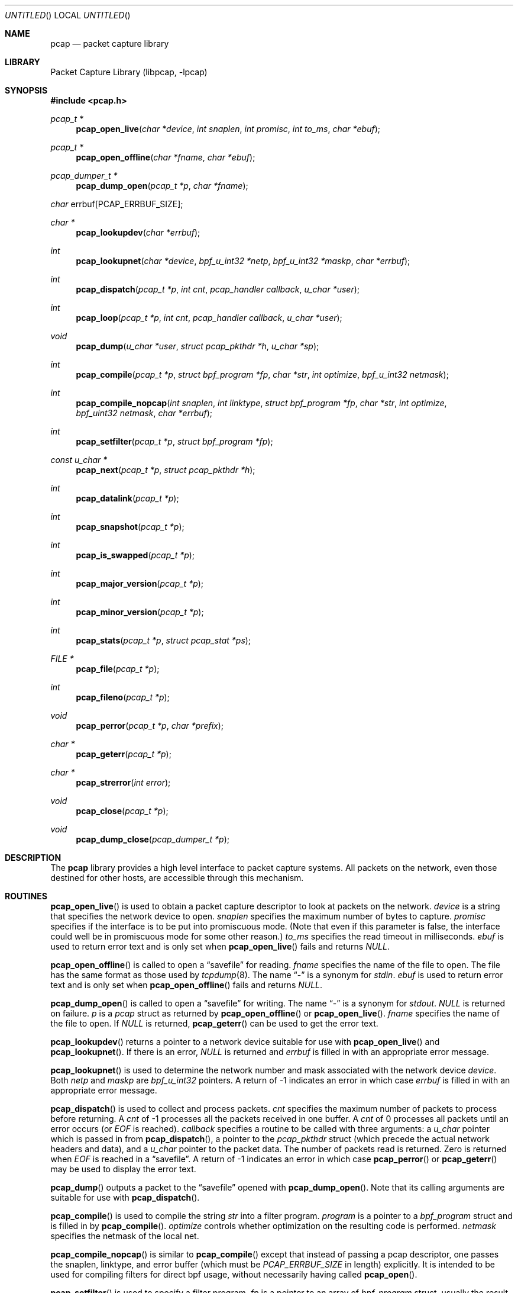 .\" $NetBSD: pcap.3,v 1.12.2.1 2003/01/27 06:48:59 jmc Exp $
.\"
.\" Copyright (c) 1994, 1996, 1997
.\"	The Regents of the University of California.  All rights reserved.
.\"
.\" Redistribution and use in source and binary forms, with or without
.\" modification, are permitted provided that: (1) source code distributions
.\" retain the above copyright notice and this paragraph in its entirety, (2)
.\" distributions including binary code include the above copyright notice and
.\" this paragraph in its entirety in the documentation or other materials
.\" provided with the distribution, and (3) all advertising materials mentioning
.\" features or use of this software display the following acknowledgement:
.\" ``This product includes software developed by the University of California,
.\" Lawrence Berkeley Laboratory and its contributors.'' Neither the name of
.\" the University nor the names of its contributors may be used to endorse
.\" or promote products derived from this software without specific prior
.\" written permission.
.\" THIS SOFTWARE IS PROVIDED ``AS IS'' AND WITHOUT ANY EXPRESS OR IMPLIED
.\" WARRANTIES, INCLUDING, WITHOUT LIMITATION, THE IMPLIED WARRANTIES OF
.\" MERCHANTABILITY AND FITNESS FOR A PARTICULAR PURPOSE.
.\"
.Dd June 24, 1998
.Os
.Dt PCAP 3
.Sh NAME
.Nm pcap
.Nd packet capture library
.Sh LIBRARY
.Lb libpcap
.Sh SYNOPSIS
.Fd #include \*[Lt]pcap.h\*[Gt]
.Ft pcap_t *
.Fn pcap_open_live "char *device" "int snaplen" "int promisc" \
"int to_ms" "char *ebuf"
.Ft pcap_t *
.Fn pcap_open_offline "char *fname" "char *ebuf"
.Ft pcap_dumper_t *
.Fn pcap_dump_open "pcap_t *p" "char *fname"
.Ft char
.Dv errbuf[PCAP_ERRBUF_SIZE];
.Ft char *
.Fn pcap_lookupdev "char *errbuf"
.Ft int
.Fn pcap_lookupnet "char *device" "bpf_u_int32 *netp" \
"bpf_u_int32 *maskp" "char *errbuf"
.Ft int
.Fn pcap_dispatch "pcap_t *p" "int cnt" \
"pcap_handler callback" "u_char *user"
.Ft int
.Fn pcap_loop "pcap_t *p" "int cnt" \
"pcap_handler callback" "u_char *user"
.Ft void
.Fn pcap_dump "u_char *user" "struct pcap_pkthdr *h" \
"u_char *sp"
.Ft int
.Fn pcap_compile "pcap_t *p" "struct bpf_program *fp" \
"char *str" "int optimize" "bpf_u_int32 netmask"
.Ft int
.Fn pcap_compile_nopcap "int snaplen" "int linktype" \
"struct bpf_program *fp" "char *str" "int optimize" \
"bpf_uint32 netmask" "char *errbuf"
.Ft int
.Fn pcap_setfilter "pcap_t *p" "struct bpf_program *fp"
.Ft const u_char *
.Fn pcap_next "pcap_t *p" "struct pcap_pkthdr *h"
.Ft int
.Fn pcap_datalink "pcap_t *p"
.Ft int
.Fn pcap_snapshot "pcap_t *p"
.Ft int
.Fn pcap_is_swapped "pcap_t *p"
.Ft int
.Fn pcap_major_version "pcap_t *p"
.Ft int
.Fn pcap_minor_version "pcap_t *p"
.Ft int
.Fn pcap_stats "pcap_t *p" "struct pcap_stat *ps"
.Ft FILE *
.Fn pcap_file "pcap_t *p"
.Ft int
.Fn pcap_fileno "pcap_t *p"
.Ft void
.Fn pcap_perror "pcap_t *p" "char *prefix"
.Ft char *
.Fn pcap_geterr "pcap_t *p"
.Ft char *
.Fn pcap_strerror "int error"
.Ft void
.Fn pcap_close "pcap_t *p"
.Ft void
.Fn pcap_dump_close "pcap_dumper_t *p"
.Sh DESCRIPTION
The
.Nm
library provides a high level interface to packet capture systems.
All packets on the network, even those destined for other hosts, are
accessible through this mechanism.
.Sh ROUTINES
.Fn pcap_open_live
is used to obtain a packet capture descriptor to look at packets on
the network.
.Fa device
is a string that specifies the network device to open.
.Fa snaplen
specifies the maximum number of bytes to capture.
.Fa promisc
specifies if the interface is to be put into promiscuous mode.  (Note
that even if this parameter is false, the interface could well be in
promiscuous mode for some other reason.)
.Fa to_ms
specifies the read timeout in milliseconds.
.Fa ebuf
is used to return error text and is only set when
.Fn pcap_open_live
fails and returns
.Em NULL .
.Pp
.Fn pcap_open_offline
is called to open a
.Dq savefile
for reading.
.Fa fname
specifies the name of the file to open.  The file has
the same format as those used by
.Xr tcpdump 8 .
The name
.Dq \&-
is a synonym for
.Em stdin .
.Fa ebuf
is used to return error text and is only set when
.Fn pcap_open_offline
fails and returns
.Em NULL .
.Pp
.Fn pcap_dump_open
is called to open a
.Dq savefile
for writing.  The name
.Dq \&-
is a synonym
for
.Em stdout .
.Em NULL
is returned on failure.
.Fa p
is a
.Fa pcap
struct as returned by
.Fn pcap_open_offline
or
.Fn pcap_open_live .
.Fa fname
specifies the name of the file to open.
If
.Em NULL
is returned,
.Fn pcap_geterr
can be used to get the error text.
.Pp
.Fn pcap_lookupdev
returns a pointer to a network device suitable for use with
.Fn pcap_open_live
and
.Fn pcap_lookupnet .
If there is an error,
.Em NULL
is returned and
.Fa errbuf
is filled in with an appropriate error message.
.Pp
.Fn pcap_lookupnet
is used to determine the network number and mask
associated with the network device
.Em device .
Both
.Fa netp
and
.Fa maskp
are
.Fa bpf_u_int32
pointers.
A return of -1 indicates an error in which case
.Fa errbuf
is filled in with an appropriate error message.
.Pp
.Fn pcap_dispatch
is used to collect and process packets.
.Fa cnt
specifies the maximum number of packets to process before returning.  A
.Fa cnt
of -1 processes all the packets received in one buffer.  A
.Fa cnt
of 0 processes all packets until an error occurs (or
.Em EOF
is reached).
.Fa callback
specifies a routine to be called with three arguments:
a
.Fa u_char
pointer which is passed in from
.Fn pcap_dispatch ,
a pointer to the
.Fa pcap_pkthdr
struct (which precede the actual network headers and data),
and a
.Fa u_char
pointer to the packet data.  The number of packets read is returned.
Zero is returned when
.Em EOF
is reached in a
.Dq savefile .
A return of -1 indicates an error in which case
.Fn pcap_perror
or
.Fn pcap_geterr
may be used to display the error text.
.Pp
.Fn pcap_dump
outputs a packet to the
.Dq savefile
opened with
.Fn pcap_dump_open .
Note that its calling arguments are suitable for use with
.Fn pcap_dispatch .
.Pp
.Fn pcap_compile
is used to compile the string
.Fa str
into a filter program.
.Fa program
is a pointer to a
.Fa bpf_program
struct and is filled in by
.Fn pcap_compile .
.Fa optimize
controls whether optimization on the resulting code is performed.
.Fa netmask
specifies the netmask of the local net.
.Pp
.Fn pcap_compile_nopcap
is similar to
.Fn pcap_compile
except that instead of passing a pcap descriptor, one passes the
snaplen, linktype, and error buffer (which must be
.Em PCAP_ERRBUF_SIZE
in length) explicitly.  It is intended to
be used for compiling filters for direct bpf usage, without
necessarily having called
.Fn pcap_open .
.Pp
.Fn pcap_setfilter
is used to specify a filter program.
.Fa fp
is a pointer to an array of
.Fa bpf_program
struct, usually the result of a call to
.Fn pcap_compile .
.Em \-1
is returned on failure;
.Em 0
is returned on success.
.Pp
.Fn pcap_loop
is similar to
.Fn pcap_dispatch
except it keeps reading packets until
.Fa cnt
packets are processed or an error occurs.
A negative
.Fa cnt
causes
.Fn pcap_loop
to loop forever (or at least until an error occurs).
.Pp
.Fn pcap_next
returns a
.Fa u_char
pointer to the next packet.
.Pp
.Fn pcap_datalink
returns the link layer type, e.g.
.Em DLT_EN10MB .
.Pp
.Fn pcap_snapshot
returns the snapshot length specified when
.Fn pcap_open_live
was called.
.Pp
.Fn pcap_is_swapped
returns true if the current
.Dq savefile
uses a different byte order than the current system.
.Pp
.Fn pcap_major_version
returns the major number of the version of the pcap used to write the
savefile.
.Pp
.Fn pcap_minor_version
returns the minor number of the version of the pcap used to write the
savefile.
.Pp
.Fn pcap_file
returns the standard I/O stream of the
.Dq savefile ,
if a
.Dq savefile
was opened with
.Fn pcap_open_offline ,
or NULL, if a network device was opened with
.Fn pcap_open_live .
.Pp
.Fn pcap_stats
returns 0 and fills in a
.Fa pcap_stat
struct.  The values represent packet statistics from the start of the
run to the time of the call.  If there is an error or the under lying
packet capture doesn't support packet statistics, -1 is returned and
the error text can be obtained with
.Fn pcap_perror
or
.Fn pcap_geterr .
.Pp
.Fn pcap_fileno
returns the file descriptor number from which captured packets are read
if a network device was opened with
.Fn pcap_open_live ,
or \-1, if a
.Dq savefile
was opened with
.Fn pcap_open_offline .
.Pp
.Fn pcap_perror
prints the text of the last pcap library error on
.Em stderr ,
prefixed by
.Em prefix .
.Pp
.Fn pcap_geterr
returns the error text pertaining to the last pcap library error.
.Pp
.Fn pcap_strerror
is provided in case
.Xr strerror 3
isn't available.
.Pp
.Fn pcap_close
closes the files associated with
.Fa p
and deallocates resources.
.Pp
.Fn pcap_dump_close
closes the
.Dq savefile .
.Sh SEE ALSO
.Xr tcpdump 8
.Sh AUTHORS
The original authors are:
.Lp
Van Jacobson,
Craig Leres and
Steven McCanne, all of the
Lawrence Berkeley National Laboratory, University of California, Berkeley, CA.
.\" .Lp
.\" The current version is available from "The Tcpdump Group"'s Web site at
.\" .Lp
.\" .RS
.\" .Em http://www.tcpdump.org/
.\" .RE
.\" .Sh BUGS
.\" Please send problems, bugs, questions, desirable enhancements, etc. to:
.\" .Lp
.\" .RS
.\" tcpdump-workers@tcpdump.org
.\" .RE
.\" .Lp
.\" Please send source code contributions, etc. to:
.\" .Lp
.\" .RS
.\" patches@tcpdump.org
.\" .RE
